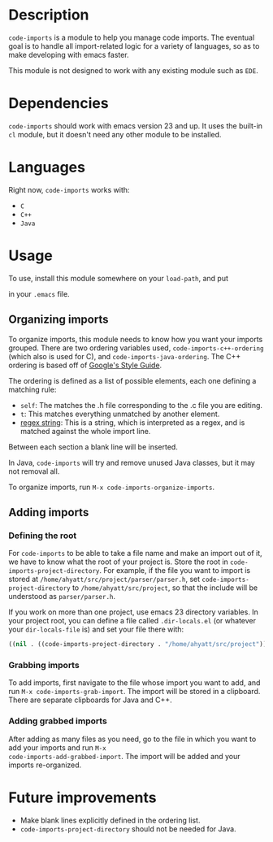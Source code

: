 * Description

=code-imports= is a module to help you manage code imports. The
eventual goal is to handle all import-related logic for a variety of
languages, so as to make developing with emacs faster.

This module is not designed to work with any existing module such as
=EDE=.

* Dependencies

=code-imports= should work with emacs version 23 and up.  It uses the
built-in =cl= module, but it doesn't need any other module to be
installed.

* Languages

Right now, =code-imports= works with:
  - =C=
  - =C++=
  - =Java=

* Usage

To use, install this module somewhere on your =load-path=, and
put 

#+srcname: imports #+begin_src emacs-lisp    (require 'code-imports)   #+end_src

in your =.emacs= file.

** Organizing imports

To organize imports, this module needs to know how you want your
imports grouped.  There are two ordering variables used,
=code-imports-c++-ordering= (which also is used for C), and
=code-imports-java-ordering=.  The C++ ordering is based off of
[[http://google-styleguide.googlecode.com/svn/trunk/cppguide.xml][Google's Style Guide]].

The ordering is defined as a list of possible elements, each one
defining a matching rule:
  - =self=: The matches the .h file corresponding to the .c file you
    are editing.
  - =t=: This matches everything unmatched by another element.
  - _regex string_: This is a string, which is interpreted as a regex,
    and is matched against the whole import line.

Between each section a blank line will be inserted.

In Java, =code-imports= will try and remove unused Java classes, but
it may not removal all.

To organize imports, run =M-x code-imports-organize-imports=.

** Adding imports

*** Defining the root

For =code-imports= to be able to take a file name and make an import
out of it, we have to know what the root of your project is.  Store
the root in =code-imports-project-directory=.  For example, if the
file you want to import is stored at
=/home/ahyatt/src/project/parser/parser.h=, set
=code-imports-project-directory= to =/home/ahyatt/src/project=, so
that the include will be understood as =parser/parser.h=.

If you work on more than one project, use emacs 23 directory
variables. In your project root, you can define a file called
=.dir-locals.el= (or whatever your =dir-locals-file= is) and set your
file there with:

#+srcname: dir-locals
#+begin_src emacs-lisp
  ((nil . ((code-imports-project-directory . "/home/ahyatt/src/project"))))
#+end_src 


*** Grabbing imports
To add imports, first navigate to the file whose import you want to
add, and run =M-x code-imports-grab-import=.  The import will be
stored in a clipboard.  There are separate clipboards for Java and
C++.

*** Adding grabbed imports
After adding as many files as you need, go to the file in which you
want to add your imports and run =M-x
code-imports-add-grabbed-import=. The import will be added and your
imports re-organized.


* Future improvements

- Make blank lines explicitly defined in the ordering list.
- =code-imports-project-directory= should not be needed for Java.